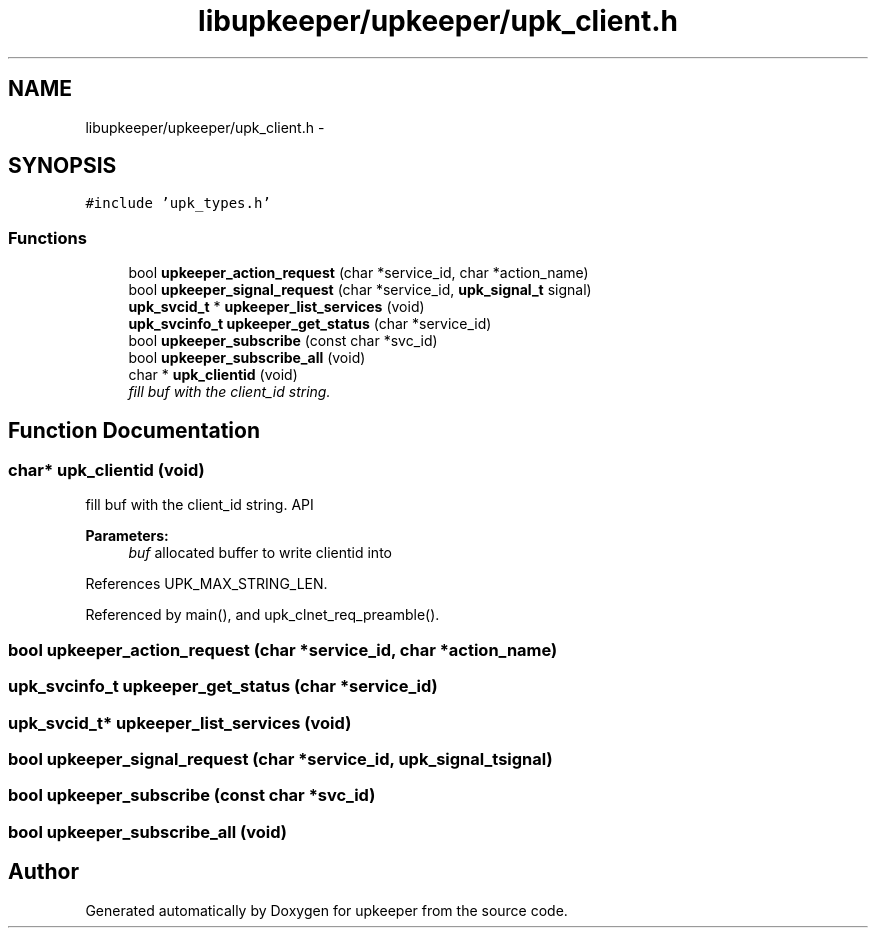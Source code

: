 .TH "libupkeeper/upkeeper/upk_client.h" 3 "Tue Nov 1 2011" "Version 1" "upkeeper" \" -*- nroff -*-
.ad l
.nh
.SH NAME
libupkeeper/upkeeper/upk_client.h \- 
.SH SYNOPSIS
.br
.PP
\fC#include 'upk_types.h'\fP
.br

.SS "Functions"

.in +1c
.ti -1c
.RI "bool \fBupkeeper_action_request\fP (char *service_id, char *action_name)"
.br
.ti -1c
.RI "bool \fBupkeeper_signal_request\fP (char *service_id, \fBupk_signal_t\fP signal)"
.br
.ti -1c
.RI "\fBupk_svcid_t\fP * \fBupkeeper_list_services\fP (void)"
.br
.ti -1c
.RI "\fBupk_svcinfo_t\fP \fBupkeeper_get_status\fP (char *service_id)"
.br
.ti -1c
.RI "bool \fBupkeeper_subscribe\fP (const char *svc_id)"
.br
.ti -1c
.RI "bool \fBupkeeper_subscribe_all\fP (void)"
.br
.ti -1c
.RI "char * \fBupk_clientid\fP (void)"
.br
.RI "\fIfill buf with the client_id string. \fP"
.in -1c
.SH "Function Documentation"
.PP 
.SS "char* upk_clientid (void)"
.PP
fill buf with the client_id string. API 
.PP
\fBParameters:\fP
.RS 4
\fIbuf\fP allocated buffer to write clientid into 
.RE
.PP

.PP
References UPK_MAX_STRING_LEN.
.PP
Referenced by main(), and upk_clnet_req_preamble().
.SS "bool upkeeper_action_request (char *service_id, char *action_name)"
.SS "\fBupk_svcinfo_t\fP upkeeper_get_status (char *service_id)"
.SS "\fBupk_svcid_t\fP* upkeeper_list_services (void)"
.SS "bool upkeeper_signal_request (char *service_id, \fBupk_signal_t\fPsignal)"
.SS "bool upkeeper_subscribe (const char *svc_id)"
.SS "bool upkeeper_subscribe_all (void)"
.SH "Author"
.PP 
Generated automatically by Doxygen for upkeeper from the source code.
